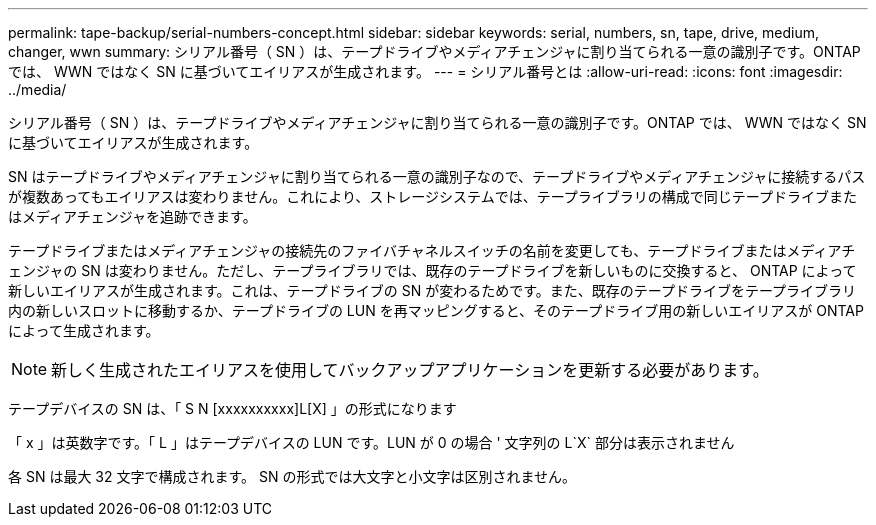 ---
permalink: tape-backup/serial-numbers-concept.html 
sidebar: sidebar 
keywords: serial, numbers, sn, tape, drive, medium, changer, wwn 
summary: シリアル番号（ SN ）は、テープドライブやメディアチェンジャに割り当てられる一意の識別子です。ONTAP では、 WWN ではなく SN に基づいてエイリアスが生成されます。 
---
= シリアル番号とは
:allow-uri-read: 
:icons: font
:imagesdir: ../media/


[role="lead"]
シリアル番号（ SN ）は、テープドライブやメディアチェンジャに割り当てられる一意の識別子です。ONTAP では、 WWN ではなく SN に基づいてエイリアスが生成されます。

SN はテープドライブやメディアチェンジャに割り当てられる一意の識別子なので、テープドライブやメディアチェンジャに接続するパスが複数あってもエイリアスは変わりません。これにより、ストレージシステムでは、テープライブラリの構成で同じテープドライブまたはメディアチェンジャを追跡できます。

テープドライブまたはメディアチェンジャの接続先のファイバチャネルスイッチの名前を変更しても、テープドライブまたはメディアチェンジャの SN は変わりません。ただし、テープライブラリでは、既存のテープドライブを新しいものに交換すると、 ONTAP によって新しいエイリアスが生成されます。これは、テープドライブの SN が変わるためです。また、既存のテープドライブをテープライブラリ内の新しいスロットに移動するか、テープドライブの LUN を再マッピングすると、そのテープドライブ用の新しいエイリアスが ONTAP によって生成されます。

[NOTE]
====
新しく生成されたエイリアスを使用してバックアップアプリケーションを更新する必要があります。

====
テープデバイスの SN は、「 S N [xxxxxxxxxx]L[X] 」の形式になります

「 x 」は英数字です。「 L 」はテープデバイスの LUN です。LUN が 0 の場合 ' 文字列の L`X` 部分は表示されません

各 SN は最大 32 文字で構成されます。 SN の形式では大文字と小文字は区別されません。

